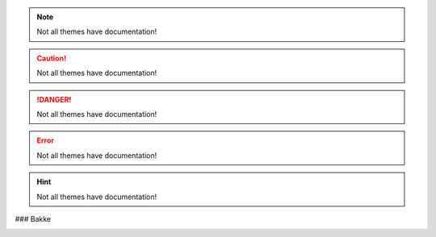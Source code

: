 

.. note::
  Not all themes have documentation!

.. caution::
  Not all themes have documentation!

.. danger::
  Not all themes have documentation!

.. error::
  Not all themes have documentation!

.. hint::
  Not all themes have documentation!


### Bakke

.. image:: https://bash-it.github.io/bash-it/docs/images/bakke-black.jpg
   :target: https://bash-it.github.io/bash-it/docs/images/bakke-black.jpg
   :alt: Bakke
